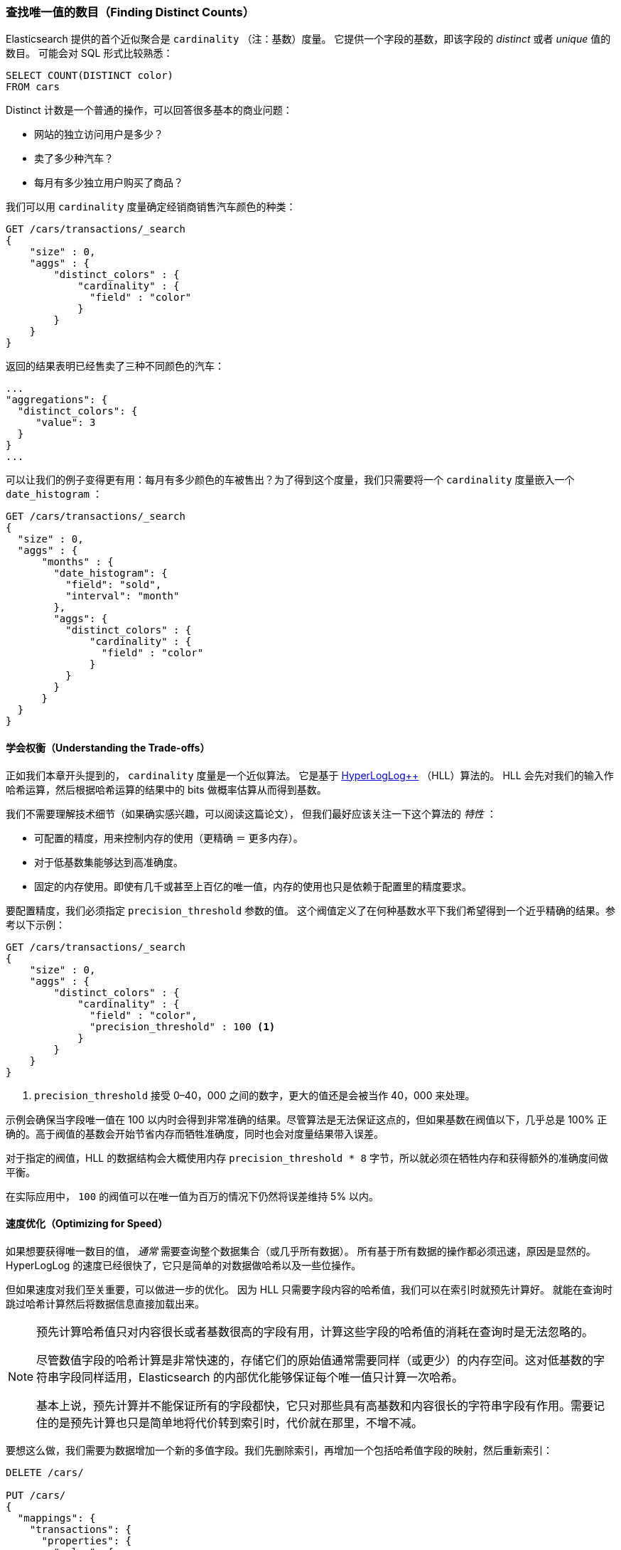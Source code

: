 [[cardinality]]
=== 查找唯一值的数目（Finding Distinct Counts）

Elasticsearch 提供的首个近似聚合是 `cardinality` （注：基数）度量。
((("cardinality", "finding distinct counts")))((("aggregations", "approximate", "cardinality")))((("approximate algorithms", "cardinality")))((("distinct counts"))) 它提供一个字段的基数，即该字段的 _distinct_ 或者 _unique_ 值的数目。
((("unique counts"))) 可能会对 SQL 形式比较熟悉：

[source, sql]
--------
SELECT COUNT(DISTINCT color)
FROM cars
--------

Distinct 计数是一个普通的操作，可以回答很多基本的商业问题：

- 网站的独立访问用户是多少？
- 卖了多少种汽车？
- 每月有多少独立用户购买了商品？

我们可以用 `cardinality` 度量确定经销商销售汽车颜色的种类：

[source,js]
--------------------------------------------------
GET /cars/transactions/_search
{
    "size" : 0,
    "aggs" : {
        "distinct_colors" : {
            "cardinality" : {
              "field" : "color"
            }
        }
    }
}
--------------------------------------------------
// SENSE: 300_Aggregations/60_cardinality.json

返回的结果表明已经售卖了三种不同颜色的汽车：

[source,js]
--------------------------------------------------
...
"aggregations": {
  "distinct_colors": {
     "value": 3
  }
}
...
--------------------------------------------------

可以让我们的例子变得更有用：每月有多少颜色的车被售出？为了得到这个度量，我们只需要将一个 `cardinality` 度量嵌入一个 ((("date histograms, building"))) `date_histogram` ：

[source,js]
--------------------------------------------------
GET /cars/transactions/_search
{
  "size" : 0,
  "aggs" : {
      "months" : {
        "date_histogram": {
          "field": "sold",
          "interval": "month"
        },
        "aggs": {
          "distinct_colors" : {
              "cardinality" : {
                "field" : "color"
              }
          }
        }
      }
  }
}
--------------------------------------------------
// SENSE: 300_Aggregations/60_cardinality.json

==== 学会权衡（Understanding the Trade-offs）
正如我们本章开头提到的， `cardinality` 度量是一个近似算法。
((("cardinality", "understanding the tradeoffs"))) 它是基于 http://static.googleusercontent.com/media/research.google.com/en//pubs/archive/40671.pdf[HyperLogLog++] （HLL）算法的。((("HLL (HyperLogLog) algorithm")))((("HyperLogLog (HLL) algorithm")))
HLL 会先对我们的输入作哈希运算，然后根据哈希运算的结果中的 bits 做概率估算从而得到基数。

我们不需要理解技术细节（如果确实感兴趣，可以阅读这篇论文），((("memory usage", "cardinality metric"))) 但我们最好应该关注一下这个算法的 _特性_ ：

- 可配置的精度，用来控制内存的使用（更精确 ＝ 更多内存）。
- 对于低基数集能够达到高准确度。
- 固定的内存使用。即使有几千或甚至上百亿的唯一值，内存的使用也只是依赖于配置里的精度要求。

要配置精度，我们必须指定 `precision_threshold` 参数的值。((("precision_threshold parameter (cardinality metric)")))
这个阀值定义了在何种基数水平下我们希望得到一个近乎精确的结果。参考以下示例：

[source,js]
--------------------------------------------------
GET /cars/transactions/_search
{
    "size" : 0,
    "aggs" : {
        "distinct_colors" : {
            "cardinality" : {
              "field" : "color",
              "precision_threshold" : 100 <1>
            }
        }
    }
}
--------------------------------------------------
// SENSE: 300_Aggregations/60_cardinality.json
<1> `precision_threshold` 接受 0–40，000 之间的数字，更大的值还是会被当作 40，000 来处理。

示例会确保当字段唯一值在 100 以内时会得到非常准确的结果。尽管算法是无法保证这点的，但如果基数在阀值以下，几乎总是 100% 正确的。高于阀值的基数会开始节省内存而牺牲准确度，同时也会对度量结果带入误差。

对于指定的阀值，HLL 的数据结构会大概使用内存 `precision_threshold * 8` 字节，所以就必须在牺牲内存和获得额外的准确度间做平衡。

在实际应用中， `100` 的阀值可以在唯一值为百万的情况下仍然将误差维持 5% 以内。

==== 速度优化（Optimizing for Speed）
如果想要获得唯一数目的值， _通常_ 需要查询整个数据集合（或几乎所有数据）。((("cardinality", "optimizing for speed")))((("distinct counts", "optimizing for speed"))) 所有基于所有数据的操作都必须迅速，原因是显然的。
HyperLogLog 的速度已经很快了，它只是简单的对数据做哈希以及一些位操作。((("HyperLogLog (HLL) algorithm")))((("HLL (HyperLogLog) algorithm")))

但如果速度对我们至关重要，可以做进一步的优化。
因为 HLL 只需要字段内容的哈希值，我们可以在索引时就预先计算好。((("hashes, pre-computing for cardinality metric"))) 就能在查询时跳过哈希计算然后将数据信息直接加载出来。

[NOTE]
=========================
预先计算哈希值只对内容很长或者基数很高的字段有用，计算这些字段的哈希值的消耗在查询时是无法忽略的。


尽管数值字段的哈希计算是非常快速的，存储它们的原始值通常需要同样（或更少）的内存空间。这对低基数的字符串字段同样适用，Elasticsearch 的内部优化能够保证每个唯一值只计算一次哈希。

基本上说，预先计算并不能保证所有的字段都快，它只对那些具有高基数和内容很长的字符串字段有作用。需要记住的是预先计算也只是简单地将代价转到索引时，代价就在那里，不增不减。
=========================

要想这么做，我们需要为数据增加一个新的多值字段。我们先删除索引，再增加一个包括哈希值字段的映射，然后重新索引：

[source,js]
----
DELETE /cars/

PUT /cars/
{
  "mappings": {
    "transactions": {
      "properties": {
        "color": {
          "type": "string",
          "fields": {
            "hash": {
              "type": "murmur3" <1>
            }
          }
        }
      }
    }
  }
}

POST /cars/transactions/_bulk
{ "index": {}}
{ "price" : 10000, "color" : "red", "make" : "honda", "sold" : "2014-10-28" }
{ "index": {}}
{ "price" : 20000, "color" : "red", "make" : "honda", "sold" : "2014-11-05" }
{ "index": {}}
{ "price" : 30000, "color" : "green", "make" : "ford", "sold" : "2014-05-18" }
{ "index": {}}
{ "price" : 15000, "color" : "blue", "make" : "toyota", "sold" : "2014-07-02" }
{ "index": {}}
{ "price" : 12000, "color" : "green", "make" : "toyota", "sold" : "2014-08-19" }
{ "index": {}}
{ "price" : 20000, "color" : "red", "make" : "honda", "sold" : "2014-11-05" }
{ "index": {}}
{ "price" : 80000, "color" : "red", "make" : "bmw", "sold" : "2014-01-01" }
{ "index": {}}
{ "price" : 25000, "color" : "blue", "make" : "ford", "sold" : "2014-02-12" }
----
// SENSE: 300_Aggregations/60_cardinality.json
<1> 多值字段的类型是 `murmur3` ，这是一个哈希函数。

现在当我们执行聚合时，我们使用 `color.hash` 字段而不是 `color` 字段：

[source,js]
--------------------------------------------------
GET /cars/transactions/_search
{
    "size" : 0,
    "aggs" : {
        "distinct_colors" : {
            "cardinality" : {
              "field" : "color.hash" <1>
            }
        }
    }
}
--------------------------------------------------
// SENSE: 300_Aggregations/60_cardinality.json
<1> 注意我们指定的是哈希过的多值字段，而不是原始字段。

现在 `cardinality` 度量会读取 `"color.hash"` 里的值（预先计算的哈希值），并将它们作为原始值的动态哈希值。

每个文档节省的时间有限，但如果哈希每个字段需要 10 纳秒而我们的聚合需要访问一亿文档，那么每个查询就需要多花 1 秒钟的时间。如果我们发现自己在很多文档都会使用 `cardinality` 基数，可以做些性能分析看是否有必要在我们部署的应用中采用预先计算哈希的方式。
